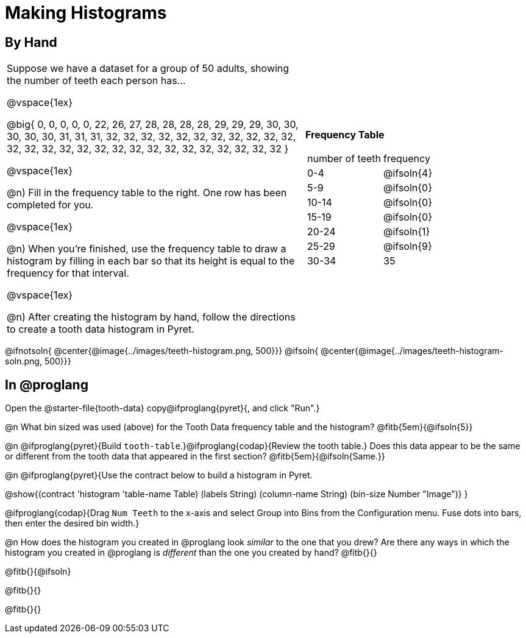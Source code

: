 = Making Histograms

== By Hand

[cols="<.^4a,3a", frame="none", grid="none"]

|===

| Suppose we have a dataset for a group of 50 adults, showing the number of teeth each person has...

@vspace{1ex}

@big{
0, 0, 0, 0, 0, 22, 26, 27, 28, 28, 28, 28, 29, 29, 29, 30, 30, 30, 30, 30, 31, 31, 31, 32, 32, 32, 32, 32, 32, 32, 32, 32, 32, 32, 32, 32, 32, 32, 32, 32, 32, 32, 32, 32, 32, 32, 32, 32, 32, 32
}

@vspace{1ex}

@n) Fill in the frequency table to the right. One row has been completed for you.

@vspace{1ex}

@n) When you're finished, use the frequency table to draw a histogram by filling in each bar so that its height is equal to the frequency for that interval.

@vspace{1ex}

@n) After creating the histogram by hand, follow the directions to create a tooth data histogram in Pyret.


| *Frequency Table*

!===
! number of teeth ! frequency
! 0-4 	! @ifsoln{4}
! 5-9 	! @ifsoln{0}
! 10-14 	! @ifsoln{0}
! 15-19 	! @ifsoln{0}
! 20-24 	! @ifsoln{1}
! 25-29 	! @ifsoln{9}
! 30-34 	! 35
!===


|===


@ifnotsoln{ @center{@image{../images/teeth-histogram.png, 500}}}
@ifsoln{ @center{@image{../images/teeth-histogram-soln.png, 500}}}

== In @proglang

[.linkInstructions]
Open the @starter-file{tooth-data} copy@ifproglang{pyret}{, and click "Run".}

@n What bin sized was used (above) for the Tooth Data frequency table and the histogram? @fitb{5em}{@ifsoln{5}}

@n @ifproglang{pyret}{Build `tooth-table`.}@ifproglang{codap}{Review the tooth table.} Does this data appear to be the same or different from the tooth data that appeared in the first section? @fitb{5em}{@ifsoln{Same.}}


@n @ifproglang{pyret}{Use the contract below to build a histogram in Pyret.

@show{(contract 'histogram '((table-name Table) (labels String) (column-name String) (bin-size Number)) "Image")}
}

@ifproglang{codap}{Drag `Num Teeth` to the x-axis and select Group into Bins from the Configuration menu. Fuse dots into bars, then enter the desired bin width.}

@n How does the histogram you created in @proglang look _similar_ to the one that you drew? Are there any ways in which the histogram you created in @proglang is _different_ than the one you created by hand? @fitb{}{}

@fitb{}{@ifsoln}

@fitb{}{}

@fitb{}{}
